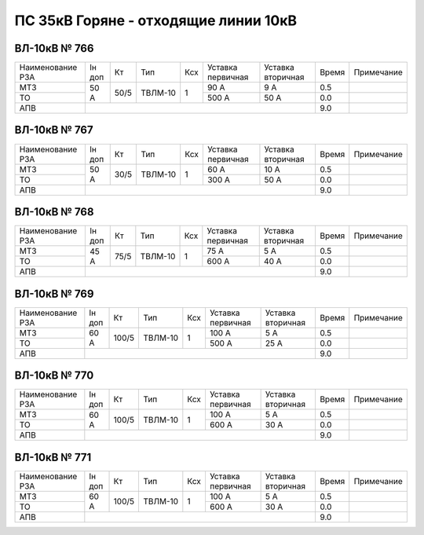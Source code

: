 ПС 35кВ Горяне - отходящие линии 10кВ
~~~~~~~~~~~~~~~~~~~~~~~~~~~~~~~~~~~~~

ВЛ-10кВ № 766
"""""""""""""

+----------------+------+----+-------+---+---------+---------+-----+----------+
|Наименование РЗА|Iн доп| Кт | Тип   |Ксх|Уставка  |Уставка  |Время|Примечание|
|                |      |    |       |   |первичная|вторичная|     |          |
+----------------+------+----+-------+---+---------+---------+-----+----------+
| МТЗ            | 50 А |50/5|ТВЛМ-10| 1 | 90 А    | 9 А     | 0.5 |          |
+----------------+      |    |       |   +---------+---------+-----+----------+
| ТО             |      |    |       |   | 500 А   | 50 А    | 0.0 |          |
+----------------+------+----+-------+---+---------+---------+-----+----------+
| АПВ            |                                           | 9.0 |          |
+----------------+-------------------------------------------+-----+----------+

ВЛ-10кВ № 767
"""""""""""""

+----------------+------+----+-------+---+---------+---------+-----+----------+
|Наименование РЗА|Iн доп| Кт | Тип   |Ксх|Уставка  |Уставка  |Время|Примечание|
|                |      |    |       |   |первичная|вторичная|     |          |
+----------------+------+----+-------+---+---------+---------+-----+----------+
| МТЗ            | 50 А |30/5|ТВЛМ-10| 1 | 60 А    | 10 А    | 0.5 |          |
+----------------+      |    |       |   +---------+---------+-----+----------+
| ТО             |      |    |       |   | 300 А   | 50 А    | 0.0 |          |
+----------------+------+----+-------+---+---------+---------+-----+----------+
| АПВ            |                                           | 9.0 |          |
+----------------+-------------------------------------------+-----+----------+

ВЛ-10кВ № 768
"""""""""""""

+----------------+------+----+-------+---+---------+---------+-----+----------+
|Наименование РЗА|Iн доп| Кт | Тип   |Ксх|Уставка  |Уставка  |Время|Примечание|
|                |      |    |       |   |первичная|вторичная|     |          |
+----------------+------+----+-------+---+---------+---------+-----+----------+
| МТЗ            | 45 А |75/5|ТВЛМ-10| 1 | 75 А    | 5 А     | 0.5 |          |
+----------------+      |    |       |   +---------+---------+-----+----------+
| ТО             |      |    |       |   | 600 А   | 40 А    | 0.0 |          |
+----------------+------+----+-------+---+---------+---------+-----+----------+
| АПВ            |                                           | 9.0 |          |
+----------------+-------------------------------------------+-----+----------+

ВЛ-10кВ № 769
"""""""""""""

+----------------+------+-----+-------+---+---------+---------+-----+----------+
|Наименование РЗА|Iн доп| Кт  | Тип   |Ксх|Уставка  |Уставка  |Время|Примечание|
|                |      |     |       |   |первичная|вторичная|     |          |
+----------------+------+-----+-------+---+---------+---------+-----+----------+
| МТЗ            | 60 А |100/5|ТВЛМ-10| 1 | 100 А   | 5 А     | 0.5 |          |
+----------------+      |     |       |   +---------+---------+-----+----------+
| ТО             |      |     |       |   | 500 А   | 25 А    | 0.0 |          |
+----------------+------+-----+-------+---+---------+---------+-----+----------+
| АПВ            |                                            | 9.0 |          |
+----------------+--------------------------------------------+-----+----------+

ВЛ-10кВ № 770
"""""""""""""

+----------------+------+-----+-------+---+---------+---------+-----+----------+
|Наименование РЗА|Iн доп| Кт  | Тип   |Ксх|Уставка  |Уставка  |Время|Примечание|
|                |      |     |       |   |первичная|вторичная|     |          |
+----------------+------+-----+-------+---+---------+---------+-----+----------+
| МТЗ            | 60 А |100/5|ТВЛМ-10| 1 | 100 А   | 5 А     | 0.5 |          |
+----------------+      |     |       |   +---------+---------+-----+----------+
| ТО             |      |     |       |   | 600 А   | 30 А    | 0.0 |          |
+----------------+------+-----+-------+---+---------+---------+-----+----------+
| АПВ            |                                            | 9.0 |          |
+----------------+--------------------------------------------+-----+----------+

ВЛ-10кВ № 771
"""""""""""""

+----------------+------+-----+-------+---+---------+---------+-----+----------+
|Наименование РЗА|Iн доп| Кт  | Тип   |Ксх|Уставка  |Уставка  |Время|Примечание|
|                |      |     |       |   |первичная|вторичная|     |          |
+----------------+------+-----+-------+---+---------+---------+-----+----------+
| МТЗ            | 60 А |100/5|ТВЛМ-10| 1 | 100 А   | 5 А     | 0.5 |          |
+----------------+      |     |       |   +---------+---------+-----+----------+
| ТО             |      |     |       |   | 600 А   | 30 А    | 0.0 |          |
+----------------+------+-----+-------+---+---------+---------+-----+----------+
| АПВ            |                                            | 9.0 |          |
+----------------+--------------------------------------------+-----+----------+